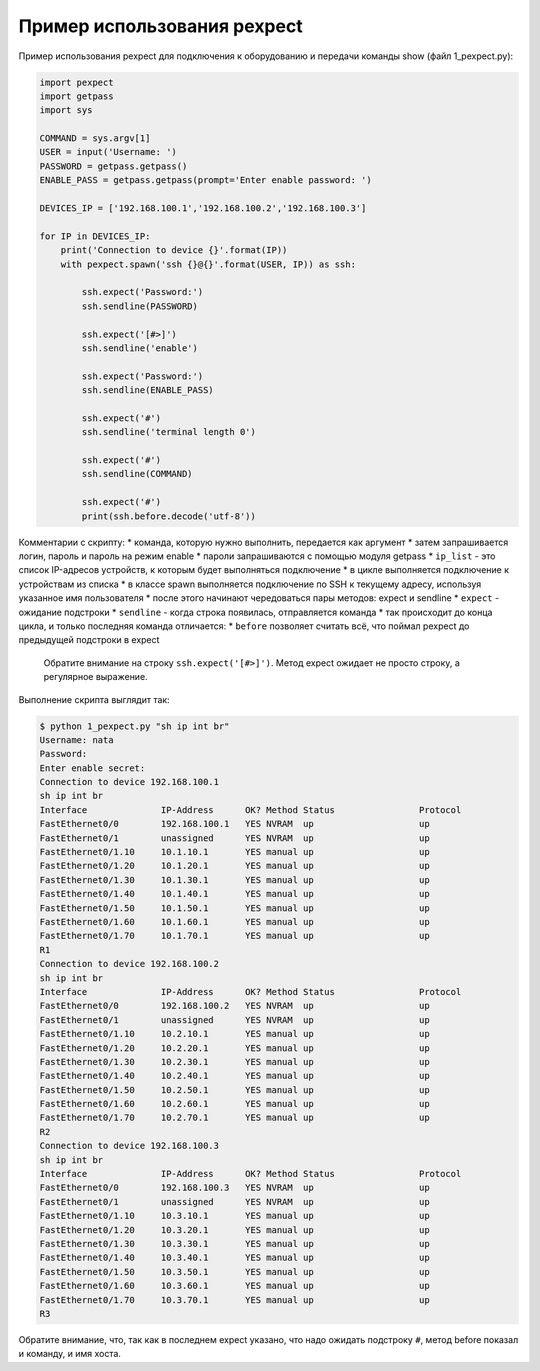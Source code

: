 Пример использования pexpect
----------------------------

Пример использования pexpect для подключения к оборудованию и передачи
команды show (файл 1\_pexpect.py):

.. code:: python

    import pexpect
    import getpass
    import sys

    COMMAND = sys.argv[1]
    USER = input('Username: ')
    PASSWORD = getpass.getpass()
    ENABLE_PASS = getpass.getpass(prompt='Enter enable password: ')

    DEVICES_IP = ['192.168.100.1','192.168.100.2','192.168.100.3']

    for IP in DEVICES_IP:
        print('Connection to device {}'.format(IP))
        with pexpect.spawn('ssh {}@{}'.format(USER, IP)) as ssh:

            ssh.expect('Password:')
            ssh.sendline(PASSWORD)

            ssh.expect('[#>]')
            ssh.sendline('enable')

            ssh.expect('Password:')
            ssh.sendline(ENABLE_PASS)

            ssh.expect('#')
            ssh.sendline('terminal length 0')

            ssh.expect('#')
            ssh.sendline(COMMAND)

            ssh.expect('#')
            print(ssh.before.decode('utf-8'))

Комментарии с скрипту: \* команда, которую нужно выполнить, передается
как аргумент \* затем запрашивается логин, пароль и пароль на режим
enable \* пароли запрашиваются с помощью модуля getpass \* ``ip_list`` -
это список IP-адресов устройств, к которым будет выполняться подключение
\* в цикле выполняется подключение к устройствам из списка \* в классе
spawn выполняется подключение по SSH к текущему адресу, используя
указанное имя пользователя \* после этого начинают чередоваться пары
методов: expect и sendline \* ``expect`` - ожидание подстроки \*
``sendline`` - когда строка появилась, отправляется команда \* так
происходит до конца цикла, и только последняя команда отличается: \*
``before`` позволяет считать всё, что поймал pexpect до предыдущей
подстроки в expect

    Обратите внимание на строку ``ssh.expect('[#>]')``. Метод expect
    ожидает не просто строку, а регулярное выражение.

Выполнение скрипта выглядит так:

.. code:: python

    $ python 1_pexpect.py "sh ip int br"
    Username: nata
    Password:
    Enter enable secret:
    Connection to device 192.168.100.1
    sh ip int br
    Interface              IP-Address      OK? Method Status                Protocol
    FastEthernet0/0        192.168.100.1   YES NVRAM  up                    up
    FastEthernet0/1        unassigned      YES NVRAM  up                    up
    FastEthernet0/1.10     10.1.10.1       YES manual up                    up
    FastEthernet0/1.20     10.1.20.1       YES manual up                    up
    FastEthernet0/1.30     10.1.30.1       YES manual up                    up
    FastEthernet0/1.40     10.1.40.1       YES manual up                    up
    FastEthernet0/1.50     10.1.50.1       YES manual up                    up
    FastEthernet0/1.60     10.1.60.1       YES manual up                    up
    FastEthernet0/1.70     10.1.70.1       YES manual up                    up
    R1
    Connection to device 192.168.100.2
    sh ip int br
    Interface              IP-Address      OK? Method Status                Protocol
    FastEthernet0/0        192.168.100.2   YES NVRAM  up                    up
    FastEthernet0/1        unassigned      YES NVRAM  up                    up
    FastEthernet0/1.10     10.2.10.1       YES manual up                    up
    FastEthernet0/1.20     10.2.20.1       YES manual up                    up
    FastEthernet0/1.30     10.2.30.1       YES manual up                    up
    FastEthernet0/1.40     10.2.40.1       YES manual up                    up
    FastEthernet0/1.50     10.2.50.1       YES manual up                    up
    FastEthernet0/1.60     10.2.60.1       YES manual up                    up
    FastEthernet0/1.70     10.2.70.1       YES manual up                    up
    R2
    Connection to device 192.168.100.3
    sh ip int br
    Interface              IP-Address      OK? Method Status                Protocol
    FastEthernet0/0        192.168.100.3   YES NVRAM  up                    up
    FastEthernet0/1        unassigned      YES NVRAM  up                    up
    FastEthernet0/1.10     10.3.10.1       YES manual up                    up
    FastEthernet0/1.20     10.3.20.1       YES manual up                    up
    FastEthernet0/1.30     10.3.30.1       YES manual up                    up
    FastEthernet0/1.40     10.3.40.1       YES manual up                    up
    FastEthernet0/1.50     10.3.50.1       YES manual up                    up
    FastEthernet0/1.60     10.3.60.1       YES manual up                    up
    FastEthernet0/1.70     10.3.70.1       YES manual up                    up
    R3

Обратите внимание, что, так как в последнем expect указано, что надо
ожидать подстроку ``#``, метод before показал и команду, и имя хоста.
